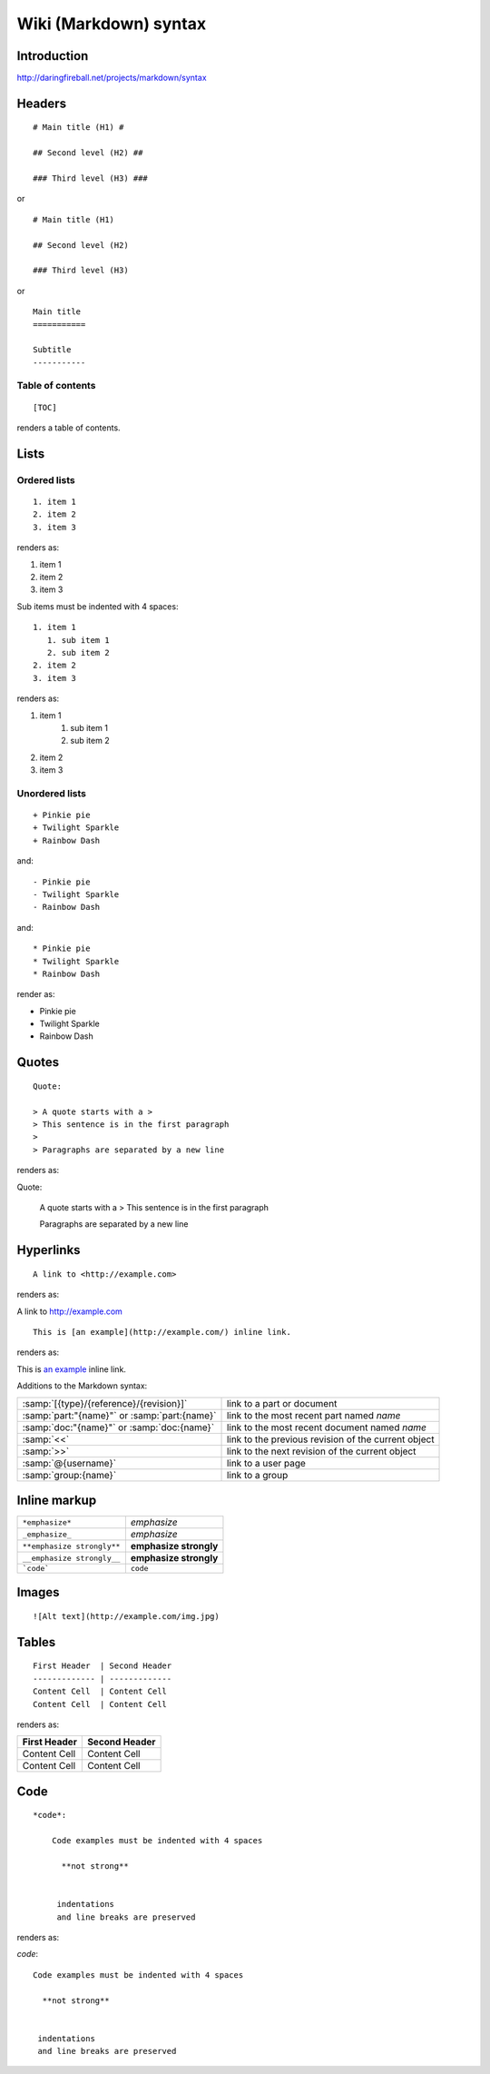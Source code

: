 ===================================================
Wiki (Markdown) syntax
===================================================

.. highlight:: text

Introduction
===============

http://daringfireball.net/projects/markdown/syntax


Headers
==========================

::

    # Main title (H1) #

    ## Second level (H2) ##

    ### Third level (H3) ###


or

::


    # Main title (H1) 

    ## Second level (H2) 

    ### Third level (H3)

or

::

    Main title
    ===========

    Subtitle
    -----------


Table of contents
++++++++++++++++++++

::
    
    [TOC]

renders a table of contents.


Lists
========

Ordered lists
++++++++++++++++

::

     1. item 1
     2. item 2
     3. item 3

renders as:

.. container:: syntax-example

    1. item 1
    2. item 2
    3. item 3


Sub items must be indented with 4 spaces:

::

     1. item 1
        1. sub item 1
        2. sub item 2
     2. item 2
     3. item 3

renders as:

.. container:: syntax-example

    1. item 1
        1. sub item 1
        2. sub item 2
    2. item 2
    3. item 3

Unordered lists
+++++++++++++++++++

::
    
    + Pinkie pie
    + Twilight Sparkle
    + Rainbow Dash

and::

    - Pinkie pie
    - Twilight Sparkle
    - Rainbow Dash

and::

    * Pinkie pie
    * Twilight Sparkle
    * Rainbow Dash

render as:

.. container:: syntax-example

    * Pinkie pie
    * Twilight Sparkle
    * Rainbow Dash



Quotes
=================

::

    Quote:

    > A quote starts with a >
    > This sentence is in the first paragraph
    >
    > Paragraphs are separated by a new line 

renders as:

.. container:: syntax-example

    Quote:

        A quote starts with a >
        This sentence is in the first paragraph
        
        Paragraphs are separated by a new line 

    
Hyperlinks
======================


::
    
    A link to <http://example.com>

renders as:

.. container:: syntax-example

    A link to `<http://example.com>`_


::

    This is [an example](http://example.com/) inline link.

renders as:

.. container:: syntax-example

    This is `an example <http://example.com/>`_ inline link.


Additions to the Markdown syntax:


.. list-table::

    * - :samp:`[{type}/{reference}/{revision}]`
      - link to a part or document
    * - :samp:`part:"{name}"` or :samp:`part:{name}`
      - link to the most recent part named *name*
    * - :samp:`doc:"{name}"` or :samp:`doc:{name}`
      - link to the most recent document named *name*
    * - :samp:`<<`
      - link to the previous revision of the current object
    * - :samp:`>>`
      - link to the next revision of the current object
    * - :samp:`@{username}`
      - link to a user page
    * - :samp:`group:{name}`
      - link to a group


Inline markup
=============

========================== ======================
``*emphasize*``            *emphasize*
``_emphasize_``            *emphasize*
``**emphasize strongly**`` **emphasize strongly**
``__emphasize strongly__`` **emphasize strongly**
```code```                 ``code``
========================== ======================



Images
==========

::

    ![Alt text](http://example.com/img.jpg)

Tables
=========

::

    First Header  | Second Header
    ------------- | -------------
    Content Cell  | Content Cell
    Content Cell  | Content Cell

renders as:

.. container:: syntax-example
    
    =============  =============
    First Header   Second Header
    =============  =============
    Content Cell   Content Cell
    Content Cell   Content Cell
    =============  =============



Code
======



::

    *code*:

        Code examples must be indented with 4 spaces

          **not strong**

           
         indentations
         and line breaks are preserved

renders as:

.. container:: syntax-example

    *code*::

        Code examples must be indented with 4 spaces

          **not strong**

           
         indentations
         and line breaks are preserved

